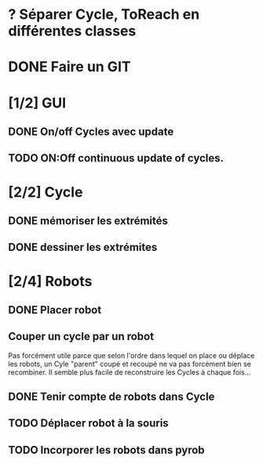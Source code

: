 * ? Séparer Cycle, ToReach en différentes classes
* DONE Faire un GIT
* [1/2] GUI
** DONE On/off Cycles avec update
** TODO ON:Off continuous update of cycles.
* [2/2] Cycle
** DONE mémoriser les extrémités
** DONE dessiner les extrémites
* [2/4] Robots
** DONE Placer robot
** Couper un cycle par un robot
Pas forcément utile parce que selon l'ordre dans lequel on place ou déplace les robots, un Cyle "parent" coupé et recoupé ne va pas forcément bien se recombiner. Il semble plus facile de reconstruire les Cycles à chaque fois...
** DONE Tenir compte de robots dans Cycle
** TODO Déplacer robot à la souris
** TODO Incorporer les robots dans pyrob

